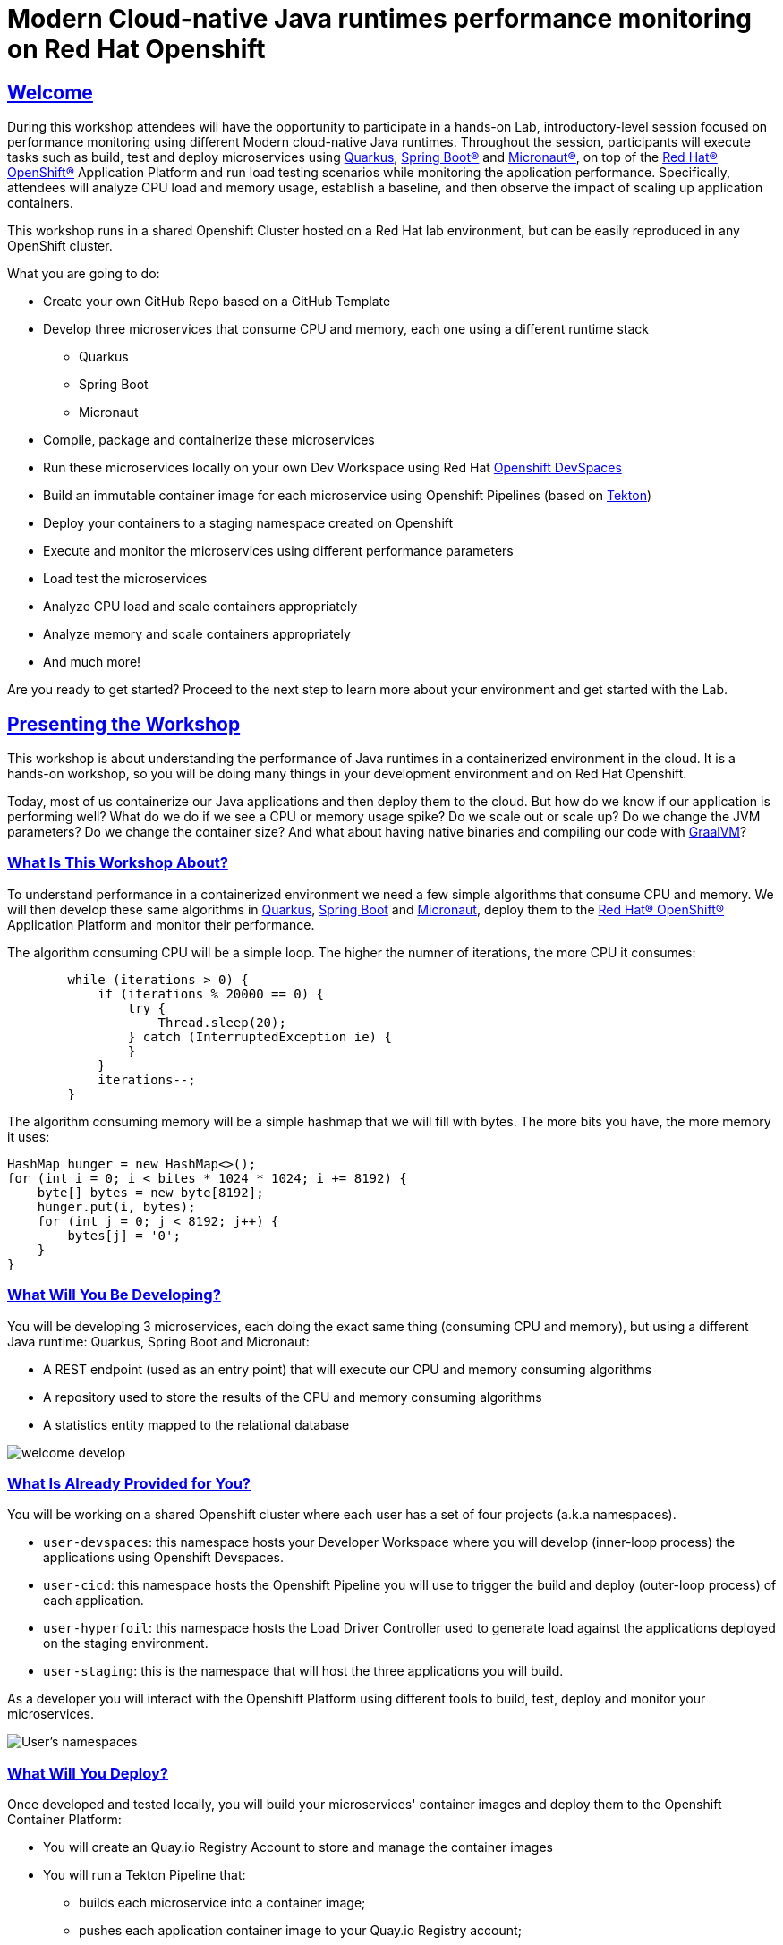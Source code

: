 :guid: %guid%
:user: %user%
:sectlinks:
:sectanchors:
:markup-in-source: verbatim,attributes,quotes
:source-highlighter: highlight.js

= Modern Cloud-native Java runtimes performance monitoring on Red Hat Openshift

== Welcome
During this workshop attendees will have the opportunity to participate in a hands-on Lab, 
introductory-level session focused on performance monitoring using different Modern cloud-native Java runtimes. 
Throughout the session, participants will execute tasks such as build, test and deploy microservices using link:https://quarkus.io[Quarkus^], link:https://spring.io[Spring Boot(R)^] and link:https://micronaut.io[Micronaut(R)^], 
on top of the link:https://www.redhat.com/en/technologies/cloud-computing/openshift[Red Hat(R) OpenShift(R)^] Application Platform and run load testing scenarios while monitoring the application performance. 
Specifically, attendees will analyze CPU load and memory usage, establish a baseline, and then observe the impact of scaling up application containers.

This workshop runs in a shared Openshift Cluster hosted on a Red Hat lab environment, but can be easily reproduced in any OpenShift cluster.

What you are going to do:

* Create your own GitHub Repo based on a GitHub Template
* Develop three microservices that consume CPU and memory, each one using a different runtime stack
  ** Quarkus
  ** Spring Boot
  ** Micronaut
* Compile, package and containerize these microservices
* Run these microservices locally on your own Dev Workspace using Red Hat link:https://developers.redhat.com/products/openshift-dev-spaces/overview[Openshift DevSpaces^]
* Build an immutable container image for each microservice using Openshift Pipelines (based on link:https://tekton.dev[Tekton^])
* Deploy your containers to a staging namespace created on Openshift
* Execute and monitor the microservices using different performance parameters
* Load test the microservices
* Analyze CPU load and scale containers appropriately
* Analyze memory and scale containers appropriately
* And much more!

Are you ready to get started? Proceed to the next step to learn more about your environment and get started with the Lab.

== Presenting the Workshop
This workshop is about understanding the performance of Java runtimes in a containerized environment in the cloud. It is a hands-on workshop, so you will be doing many things in your development environment and on Red Hat Openshift.

Today, most of us containerize our Java applications and then deploy them to the cloud. 
But how do we know if our application is performing well? 
What do we do if we see a CPU or memory usage spike?
Do we scale out or scale up? 
Do we change the JVM parameters? Do we change the container size? 
And what about having native binaries and compiling our code with link:https://www.graalvm.org[GraalVM^]?

=== What Is This Workshop About?

To understand performance in a containerized environment we need a few simple algorithms that consume CPU and memory.
We will then develop these same algorithms in https://quarkus.io[Quarkus], https://spring.io/projects/spring-boot[Spring Boot] and https://micronaut.io[Micronaut], deploy them to the link:https://www.redhat.com/en/technologies/cloud-computing/openshift[Red Hat(R) OpenShift(R)^] Application Platform and monitor their performance.

The algorithm consuming CPU will be a simple loop.
The higher the numner of iterations, the more CPU it consumes:

[source,java,role=copy]
----
        while (iterations > 0) {
            if (iterations % 20000 == 0) {
                try {
                    Thread.sleep(20);
                } catch (InterruptedException ie) {
                }
            }
            iterations--;
        }
----

The algorithm consuming memory will be a simple hashmap that we will fill with bytes.
The more bits you have, the more memory it uses:

[source,java,indent=0]
----
        HashMap hunger = new HashMap<>();
        for (int i = 0; i < bites * 1024 * 1024; i += 8192) {
            byte[] bytes = new byte[8192];
            hunger.put(i, bytes);
            for (int j = 0; j < 8192; j++) {
                bytes[j] = '0';
            }
        }
----

=== What Will You Be Developing?

You will be developing 3 microservices, each doing the exact same thing (consuming CPU and memory), but using a different Java runtime: Quarkus, Spring Boot and Micronaut:

* A REST endpoint (used as an entry point) that will execute our CPU and memory consuming algorithms
* A repository used to store the results of the CPU and memory consuming algorithms
* A statistics entity mapped to the relational database

image::./imgs/module-1/welcome-develop.png[]

=== What Is Already Provided for You?

You will be working on a shared Openshift cluster where each user has a set of four projects (a.k.a namespaces). 

 * `user-devspaces`: this namespace hosts your Developer Workspace where you will develop (inner-loop process) the applications using Openshift Devspaces.
 * `user-cicd`: this namespace hosts the Openshift Pipeline you will use to trigger the build and deploy (outer-loop process) of each application.
 * `user-hyperfoil`: this namespace hosts the Load Driver Controller used to generate load against the applications deployed on the staging environment.
 * `user-staging`: this is the namespace that will host the three applications you will build.

As a developer you will interact with the Openshift Platform using different tools to build, test, deploy and monitor your microservices.

image::./imgs/module-1/welcome-user-namespaces.png[User's namespaces]

=== What Will You Deploy?

Once developed and tested locally, you will build your microservices' container images and deploy them to the Openshift Container Platform:

* You will create an Quay.io Registry Account to store and manage the container images
* You will run a Tekton Pipeline that:
  ** builds each microservice into a container image;
  ** pushes each application container image to your Quay.io Registry account;
  ** and finally deploys each one on a staging namespace created on Openshift.

image::./imgs/module-1/welcome-deploy.png[Components, 640, 480]

=== Structure of the Workshop

You have this material in your hands, and you can now follow it step-by-step.
The structure of this workshop is as follows:

* `_Accessing your DevWorkspace_`:
In this section you will access your DevWorkspace that was pre-provisioned on Openshift DevSpaces.
* `_Developing the Quarkus Application_`:
In this section you will develop a microservice using Quarkus, test it and run it locally.
* `_Developing the Micronaut Application_`:
In this section you will build, test and deploy a microservice using Micronaut.
* `_Developing the Spring Boot Application_`:
In this section you will build, test and deploy a microservice using Spring Boot.
* `_Setting Up the Quay.io Registry_`:
This section requires you to create a personal free account on link:https://quay.io[Quay.io^] - a Managed Container Registry Service hosted hosted by Red Hat.
* `_Deploying the Applications_`:
In this section you will set up a CI/CD pipeline using Openshift Pipelines (based on Tekton) so that our application builds and deploys in an automated way.
* `_Load Testing, Scaling and Monitoring the Applications_`:
In this section you will add some load to your microservices, monitor them, scale them, check their logs, etc.
* `_Going Native_`:
In this section you will compile your microservices with GraalVM (optional), package and deploy them to Openshift, and see how it impacts the performance.

== Presenting Red Hat Openshift

Red Hat(R) OpenShift(R), the industry's leading hybrid cloud application platform powered by Kubernetes, brings together tested and trusted services to reduce the friction of developing, modernizing, deploying, running, and managing applications. OpenShift delivers a consistent experience across public cloud, on-premise, hybrid cloud, or edge architecture.

OpenShift Container Platform includes multiple advanced capabilities that are tested and integrated with the underlying certified Kubernetes environment.

* *Automated* Day 1 and Day 2 operations.
** Operators provide *automated installation, upgrades and life cycle management* for applications, ensuring applications are running correctly and making necessary changes to comply with the desired configuration.
** Helm brings a *Kubernetes-native package manager* that developers can use to package their applications and define how to package, deploy, and configure them. It can also automate Day 1 tasks and a limited number of Day 2 operations. 
* *Red Hat OpenShift Service Mesh* provides a uniform way to *manage, connect, and observe applications* as managing and security between services become more challenging.
* *Red Hat OpenShift Serverless* allows an application to *use compute resources and automatically scale up or down based on use*, driven on demand from some event sources. 
* *Red Hat OpenShift Pipelines* brings a *Kubernetes-native continuous integration and continuous development (CI/CD)* solution based on Tekton that provides a streamlined user experience through the OpenShift console. 
* *Red Hat OpenShift GitOps* is built from the open source Argo CD project and lets IT teams *implement GitOps workflows for cluster configuration and application delivery* for more efficient, security-focused, and scalable software development.
* *Red Hat OpenShift Virtualization* brings *virtual machines to OpenShift* to modernize existing applications or run them alongside containers, and serverless, in a Kubernetes-native architecture.
* *Edge computing* includes 3-node clusters, remote worker nodes, and single nodes to provide organizations *full Kubernetes capabilities in a smaller footprint*. 
* *Support for diverse workloads with consistency* across applications with a common platform to accelerate the deployment of intelligent applications across a hybrid cloud environment. 
** Supported workloads include: 
*** Databases.
*** Data analytics. 
*** AI/ML software, programming languages, and frameworks.
*** Logging and monitoring. 
*** Web and application servers.
*** Message broker services. 

The following diagram shows the OpenShift capabilities that is provided with the platform:

image::./imgs/module-1/openshift-diagram.png[OpenShift included services and offerings]

Check this link:https://www.redhat.com/en/resources/openshift-container-platform-datasheet[link] to find out more information about Red Hat OpenShift and its features.

For this workshop, we'll use in particular the following services and capabilities available in the Platform:

* *Openshift Container Platform*: a unified platform to build, modernize, and deploy applications at scale.
* *Red Hat Quay.io*: a private container registry to store our Container images.
* *Openshift Pipelines*: a cloud-native, continuous integration and continuous delivery (CI/CD) solution based on Kubernetes resources backed by link:https://tekton.dev[Tekton].
* *Openshift DevSpaces*: the OpenShift-native developer workspace server and IDE based on link:https://www.eclipse.org/che/[Eclipse Che project^]
* *OpenShift Serverless*: based on Knative
* *OpenShift Monitoring*: based on Prometheus
* *OpenShift Logging*: based on Loki
* *Crunchy Data*: a Postgres certified Operator from link:https://www.crunchydata.com[Crunchy Data^], gives you a declarative Postgres solution that automatically manages your PostgreSQL clusters on Openshift/Kubernetes.
